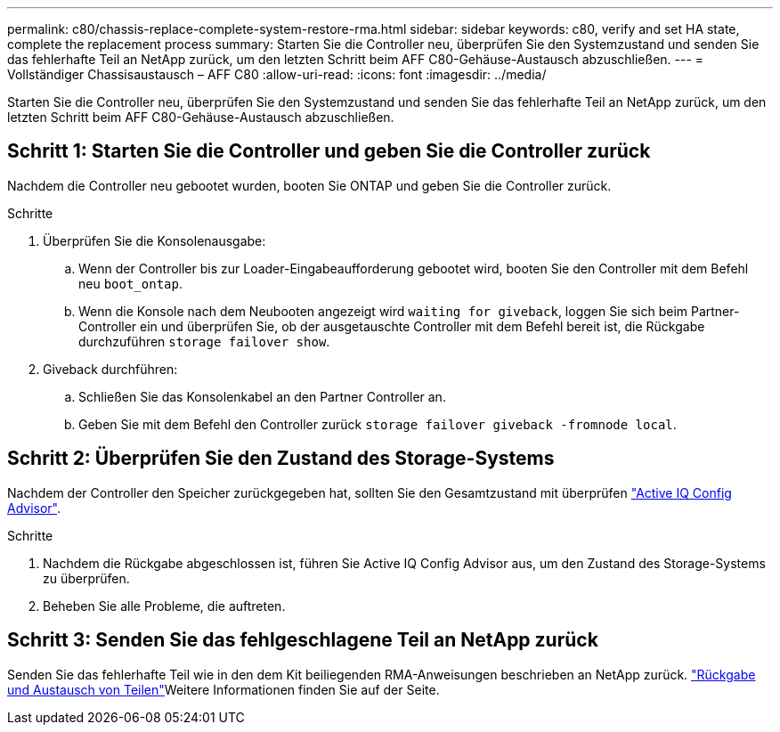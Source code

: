 ---
permalink: c80/chassis-replace-complete-system-restore-rma.html 
sidebar: sidebar 
keywords: c80, verify and set HA state, complete the replacement process 
summary: Starten Sie die Controller neu, überprüfen Sie den Systemzustand und senden Sie das fehlerhafte Teil an NetApp zurück, um den letzten Schritt beim AFF C80-Gehäuse-Austausch abzuschließen. 
---
= Vollständiger Chassisaustausch – AFF C80
:allow-uri-read: 
:icons: font
:imagesdir: ../media/


[role="lead"]
Starten Sie die Controller neu, überprüfen Sie den Systemzustand und senden Sie das fehlerhafte Teil an NetApp zurück, um den letzten Schritt beim AFF C80-Gehäuse-Austausch abzuschließen.



== Schritt 1: Starten Sie die Controller und geben Sie die Controller zurück

Nachdem die Controller neu gebootet wurden, booten Sie ONTAP und geben Sie die Controller zurück.

.Schritte
. Überprüfen Sie die Konsolenausgabe:
+
.. Wenn der Controller bis zur Loader-Eingabeaufforderung gebootet wird, booten Sie den Controller mit dem Befehl neu `boot_ontap`.
.. Wenn die Konsole nach dem Neubooten angezeigt wird `waiting for giveback`, loggen Sie sich beim Partner-Controller ein und überprüfen Sie, ob der ausgetauschte Controller mit dem Befehl bereit ist, die Rückgabe durchzuführen `storage failover show`.


. Giveback durchführen:
+
.. Schließen Sie das Konsolenkabel an den Partner Controller an.
.. Geben Sie mit dem Befehl den Controller zurück `storage failover giveback -fromnode local`.






== Schritt 2: Überprüfen Sie den Zustand des Storage-Systems

Nachdem der Controller den Speicher zurückgegeben hat, sollten Sie den Gesamtzustand mit überprüfen https://mysupport.netapp.com/site/tools/tool-eula/activeiq-configadvisor["Active IQ Config Advisor"].

.Schritte
. Nachdem die Rückgabe abgeschlossen ist, führen Sie Active IQ Config Advisor aus, um den Zustand des Storage-Systems zu überprüfen.
. Beheben Sie alle Probleme, die auftreten.




== Schritt 3: Senden Sie das fehlgeschlagene Teil an NetApp zurück

Senden Sie das fehlerhafte Teil wie in den dem Kit beiliegenden RMA-Anweisungen beschrieben an NetApp zurück.  https://mysupport.netapp.com/site/info/rma["Rückgabe und Austausch von Teilen"]Weitere Informationen finden Sie auf der Seite.
